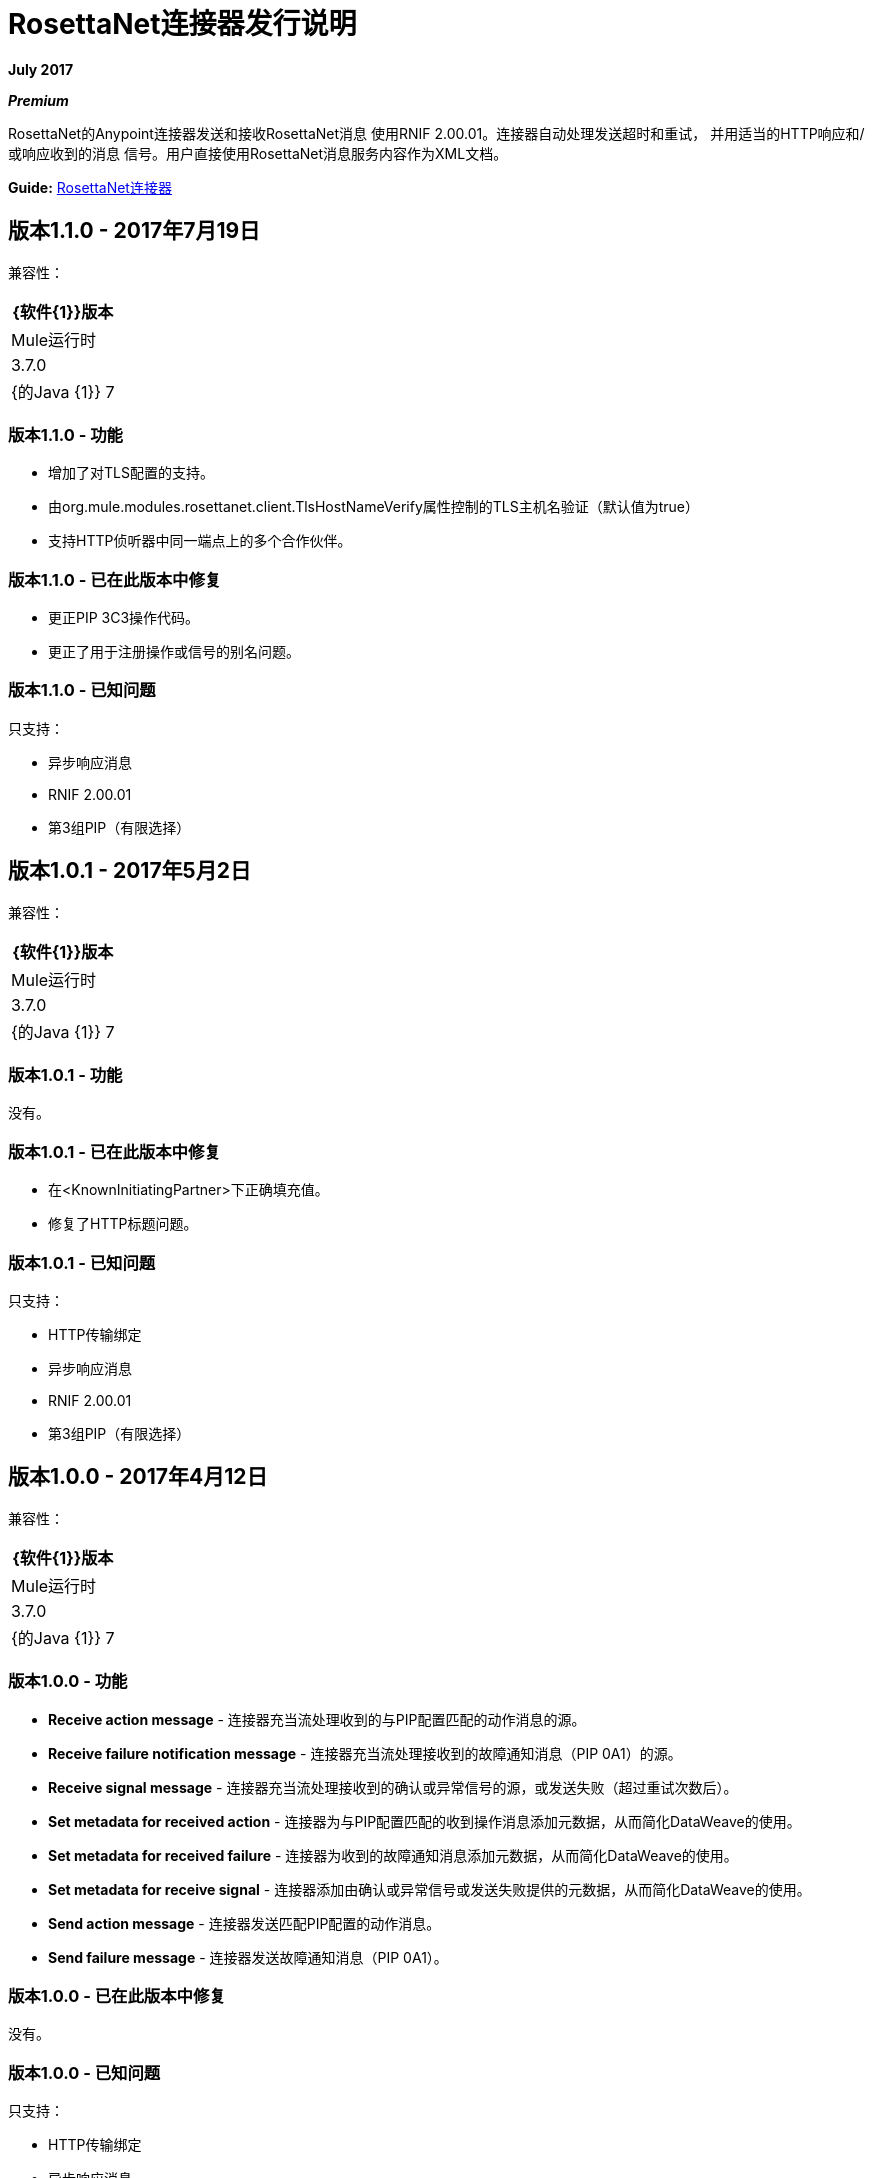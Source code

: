 =  RosettaNet连接器发行说明
:keywords: release notes, RosettaNet, b2b, connector

*July 2017*

*_Premium_*

RosettaNet的Anypoint连接器发送和接收RosettaNet消息
使用RNIF 2.00.01。连接器自动处理发送超时和重试，
并用适当的HTTP响应和/或响应收到的消息
信号。用户直接使用RosettaNet消息服务内容作为XML文档。

*Guide:* link:/mule-user-guide/v/3.8/rosettanet-connector[RosettaNet连接器]

== 版本1.1.0  -  2017年7月19日

兼容性：

[%header%autowidth.spread]
|===
| {软件{1}}版本
| Mule运行时 | 3.7.0
| {的Java {1}} 7
|===

=== 版本1.1.0  - 功能

* 增加了对TLS配置的支持。
* 由org.mule.modules.rosettanet.client.TlsHostNameVerify属性控制的TLS主机名验证（默认值为true）
* 支持HTTP侦听器中同一端点上的多个合作伙伴。

=== 版本1.1.0  - 已在此版本中修复

* 更正PIP 3C3操作代码。
* 更正了用于注册操作或信号的别名问题。

=== 版本1.1.0  - 已知问题

只支持：

* 异步响应消息
*  RNIF 2.00.01
* 第3组PIP（有限选择）

== 版本1.0.1  -  2017年5月2日

兼容性：

[%header%autowidth.spread]
|===
| {软件{1}}版本
| Mule运行时 | 3.7.0
| {的Java {1}} 7
|===

=== 版本1.0.1  - 功能

没有。


=== 版本1.0.1  - 已在此版本中修复

* 在<KnownInitiatingPartner>下正确填充值。
* 修复了HTTP标题问题。

=== 版本1.0.1  - 已知问题

只支持：

*  HTTP传输绑定
* 异步响应消息
*  RNIF 2.00.01
* 第3组PIP（有限选择）


== 版本1.0.0  -  2017年4月12日

兼容性：

[%header%autowidth.spread]
|===
| {软件{1}}版本
| Mule运行时 | 3.7.0
| {的Java {1}} 7
|===

=== 版本1.0.0  - 功能

*  *Receive action message*  - 连接器充当流处理收到的与PIP配置匹配的动作消息的源。
*  *Receive failure notification message*  - 连接器充当流处理接收到的故障通知消息（PIP 0A1）的源。
*  *Receive signal message*  - 连接器充当流处理接收到的确认或异常信号的源，或发送失败（超过重试次数后）。
*  *Set metadata for received action*  - 连接器为与PIP配置匹配的收到操作消息添加元数据，从而简化DataWeave的使用。
*  *Set metadata for received failure*  - 连接器为收到的故障通知消息添加元数据，从而简化DataWeave的使用。
*  *Set metadata for receive signal*  - 连接器添加由确认或异常信号或发送失败提供的元数据，从而简化DataWeave的使用。
*  *Send action message*  - 连接器发送匹配PIP配置的动作消息。
*  *Send failure message*  - 连接器发送故障通知消息（PIP 0A1）。


=== 版本1.0.0  - 已在此版本中修复

没有。

=== 版本1.0.0  - 已知问题

只支持：

*  HTTP传输绑定
* 异步响应消息
*  RNIF 2.00.01
* 第3组PIP（有限选择）

不支持：

* 消息加密
* 证书撤销（由密钥库中使用直接管理）

== 另请参阅

* 了解如何使用Anypoint Exchange link:/mule-user-guide/v/3.8/installing-connectors[安装Anypoint连接器]。
